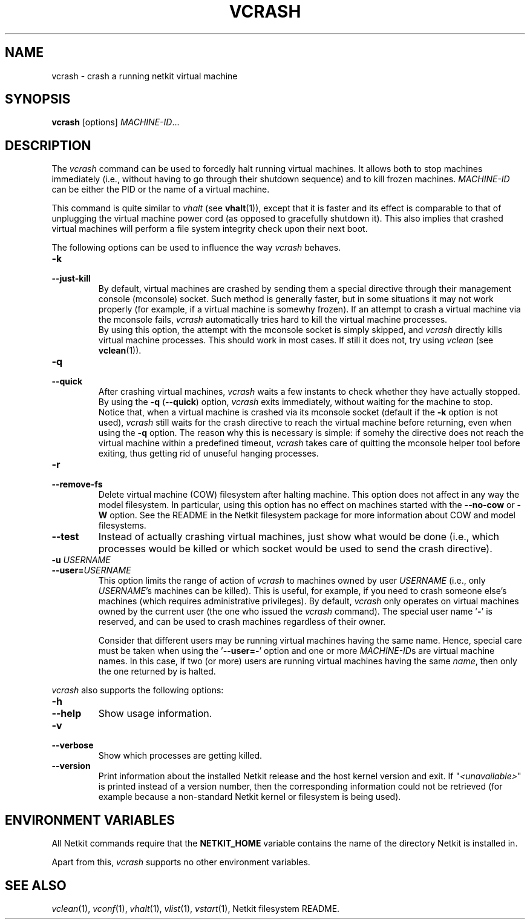 .TH VCRASH 1 "July 2010" "" "Netkit"
.SH NAME
vcrash \- crash a running netkit virtual machine
.SH SYNOPSIS
\fBvcrash\fR [options] \fIMACHINE\-ID\fR...


\" ########################################

.SH DESCRIPTION

The \fIvcrash\fR command can be used to forcedly halt running virtual machines.
It allows both to stop machines immediately (i.e., without having to go through
their shutdown sequence) and to kill frozen machines. \fIMACHINE\-ID\fR can be
either the PID or the name of a virtual machine.

This command is quite similar to \fIvhalt\fR (see \fBvhalt\fR(1)), except that
it is faster and its effect is comparable to that of unplugging the virtual machine
power cord (as opposed to gracefully shutdown it). This also implies that crashed
virtual machines will perform a file system integrity check upon their next boot.

The following options can be used to influence the way \fIvcrash\fR behaves.

.TP
.B
-k
.PD 0
.TP
.B
--just-kill
By default, virtual machines are crashed by sending them a special directive
through their management console (mconsole) socket. Such method is generally
faster, but in some situations it may not work properly (for example, if a
virtual machine is somewhy frozen). If an attempt to crash a virtual machine
via the mconsole fails, \fIvcrash\fR automatically tries hard to kill the
virtual machine processes.
.br
By using this option, the attempt with the mconsole socket is simply skipped,
and \fIvcrash\fR directly kills virtual machine processes. This should work in
most cases. If still it does not, try using \fIvclean\fR (see \fBvclean\fR(1)).

.TP
.B
-q
.PD 0
.TP
.B
--quick
After crashing virtual machines, \fIvcrash\fR waits a few instants to check
whether they have actually stopped. By using the \fB\-q\fR (\fB\-\-quick\fR)
option, \fIvcrash\fR exits immediately, without waiting for the
machine to stop.
.br
Notice that, when a virtual machine is crashed via its mconsole socket (default
if the \fB\-k\fR option is not used), \fIvcrash\fR still waits for the crash
directive to reach the virtual machine before returning, even when using the
\fB\-q\fR option. The reason why this is necessary is simple: if somehy the
directive does not reach the virtual machine within a predefined timeout,
\fIvcrash\fR takes care of quitting the mconsole helper tool before exiting,
thus getting rid of unuseful hanging processes.
      
.TP
.B
-r
.PD 0
.TP
.B
--remove-fs
Delete virtual machine (COW) filesystem after halting machine. This option does not
affect in any way the model filesystem. In particular, using this option has no
effect on machines started with the \fB\-\-no\-cow\fR or \fB\-W\fR option.
See the README in the Netkit filesystem package for more information about COW
and model filesystems.

.TP
.B
--test
Instead of actually crashing virtual machines, just show what would be done
(i.e., which processes would be killed or which socket would be used to send
the crash directive).

.TP
.B
-u \fIUSERNAME\fR
.PD 0
.TP
.B
--user=\fIUSERNAME\fR
This option limits the range of action of \fIvcrash\fR to machines owned by user
\fIUSERNAME\fR (i.e., only \fIUSERNAME\fR's machines can be killed). This is
useful, for example, if you need to crash someone else's machines (which requires
administrative privileges). By default, \fIvcrash\fR only operates on virtual
machines owned by the current user (the one who issued the \fIvcrash\fR command).
The special user name '\fB\-\fR' is reserved, and can be used to crash machines
regardless of their owner.

Consider that different users may be running virtual machines having the same
name. Hence, special care must be taken when using the '\fB\-\-user=-\fR'
option and one or more \fIMACHINE\-ID\fRs are virtual machine names. In this
case, if two (or more) users are running virtual machines having the same \fIname\fR,
then only the one returned by
.nh
'vlist --user=- \fIname\fR'
.hy
is halted.
                      
.PP

\fIvcrash\fR also supports the following options:

.TP
.B
-h
.PD 0
.TP
.B
--help
Show usage information.

.TP
.B
-v
.PD 0
.TP
.B
--verbose
Show which processes are getting killed.

.TP
.B
--version
Print information about the installed Netkit release and the host kernel version
and exit. If "\fI<unavailable>\fR" is printed instead of a version number,
then the corresponding information could not be retrieved (for example because
a non-standard Netkit kernel or filesystem is being used).



\" ########################################

.SH "ENVIRONMENT VARIABLES"

All Netkit commands require that the \fBNETKIT_HOME\fR variable contains the
name of the directory Netkit is installed in.

Apart from this, \fIvcrash\fR supports no other environment variables.


\" ########################################

.SH "SEE ALSO"
\fIvclean\fR(1),
\fIvconf\fR(1),
\fIvhalt\fR(1),
\fIvlist\fR(1),
\fIvstart\fR(1),
Netkit filesystem README.
